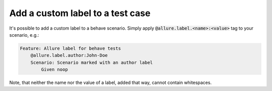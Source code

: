 =================================
Add a custom label to a test case
=================================

It's possible to add a custom label to a behave scenario. Simply apply
:code:`@allure.label.<name>:<value>` tag to your scenario, e.g.:

..  code:: gherkin
    :name: label-feature

    Feature: Allure label for behave tests
        @allure.label.author:John-Doe
        Scenario: Scenario marked with an author label
            Given noop

Note, that neither the name nor the value of a label, added that way, cannot
contain whitespaces.
